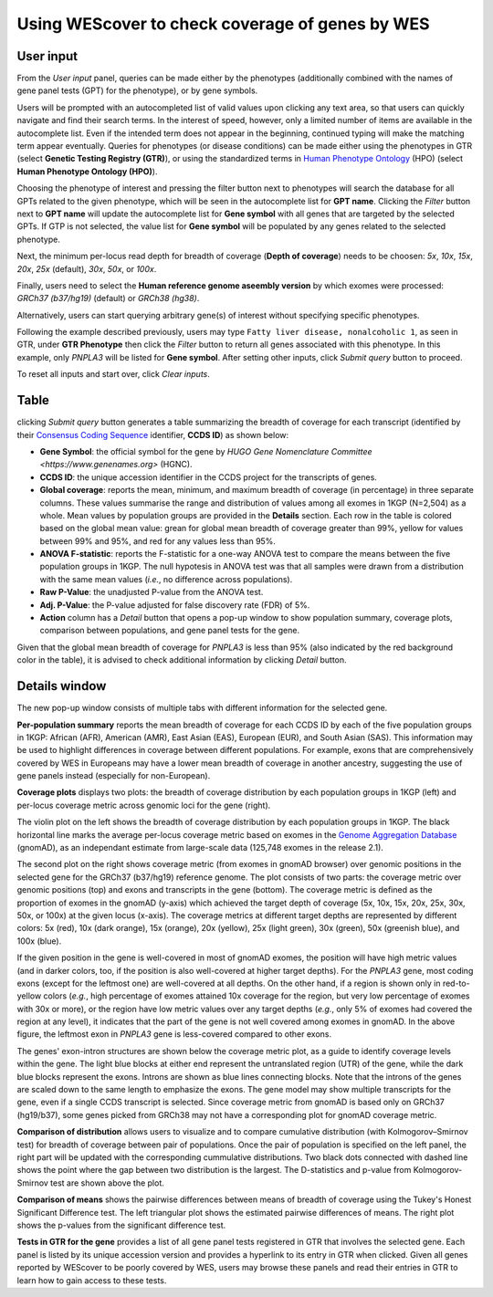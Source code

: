 Using WEScover to check coverage of genes by WES
================================================

User input
^^^^^^^^^^

.. image:: /_static/input_1.png
   :scale: 50%
   :align: center

From the *User input* panel, queries can be made either by the phenotypes (additionally combined with the names of gene panel tests (GPT) for the phenotype), or by gene symbols.

Users will be prompted with an autocompleted list of valid values upon clicking any text area, so that users can quickly navigate and find their search terms. In the interest of speed, however, only a limited number of items are available in the autocomplete list. Even if the intended term does not appear in the beginning, continued typing will make the matching term appear eventually. Queries for phenotypes (or disease conditions) can be made either using the phenotypes in GTR (select **Genetic Testing Registry (GTR)**), or using the standardized terms in `Human Phenotype Ontology <https://hpo.jax.org/app/>`_ (HPO) (select **Human Phenotype Ontology (HPO)**).

.. image:: /_static/input_2.png
   :scale: 50%
   :align: center

Choosing the phenotype of interest and pressing the filter button next to phenotypes will search the database for all GPTs related to the given phenotype, which will be seen in the autocomplete list for **GPT name**. Clicking the *Filter* button next to **GPT name** will update the autocomplete list for **Gene symbol** with all genes that are targeted by the selected GPTs. If GTP is not selected, the value list for **Gene symbol** will be populated by any genes related to the selected phenotype.

Next, the minimum per-locus read depth for breadth of coverage (**Depth of coverage**) needs to be choosen: *5x*, *10x*, *15x*, *20x*, *25x* (default), *30x*, *50x*, or *100x*.

Finally, users need to select the **Human reference genome aseembly version** by which exomes were processed: *GRCh37 (b37/hg19)* (default) or *GRCh38 (hg38)*.

.. image:: /_static/input_3.png
   :scale: 50%
   :align: center

Alternatively, users can start querying arbitrary gene(s) of interest without specifying specific phenotypes.

Following the example described previously, users may type ``Fatty liver disease, nonalcoholic 1``, as seen in GTR, under **GTR Phenotype** then click the *Filter* button to return all genes associated with this phenotype. In this example, only *PNPLA3* will be listed for **Gene symbol**. After setting other inputs, click *Submit query* button to proceed.

To reset all inputs and start over, click *Clear inputs*.


Table
^^^^^

clicking *Submit query* button generates a table summarizing the breadth of coverage for each transcript (identified by their `Consensus Coding Sequence <https://www.ncbi.nlm.nih.gov/CCDS/>`_ identifier, **CCDS ID**) as shown below:

.. image:: /_static/result.png
   :scale: 50%
   :align: center

* **Gene Symbol**: the official symbol for the gene by `HUGO Gene Nomenclature Committee <https://www.genenames.org>` (HGNC).
* **CCDS ID**: the unique accession identifier in the CCDS project for the transcripts of genes.
* **Global coverage**: reports the mean, minimum, and maximum breadth of coverage (in percentage) in three separate columns. These values summarise the range and distribution of values among all exomes in 1KGP (N=2,504) as a whole. Mean values by population groups are provided in the **Details** section. Each row in the table is colored based on the global mean value: grean for global mean breadth of coverage greater than 99%, yellow for values between 99% and 95%, and red for any values less than 95%.
* **ANOVA F-statistic**: reports the F-statistic for a one-way ANOVA test to compare the means between the five population groups in 1KGP. The null hypotesis in ANOVA test was that all samples were drawn from a distribution with the same mean values (*i.e.*, no difference across populations).
* **Raw P-Value**: the unadjusted P-value from the ANOVA test.
* **Adj. P-Value**: the P-value adjusted for false discovery rate (FDR) of 5%.
* **Action** column has a *Detail* button that opens a pop-up window to show population summary, coverage plots, comparison between populations, and gene panel tests for the gene.

Given that the global mean breadth of coverage for *PNPLA3* is less than 95% (also indicated by the red background color in the table), it is advised to check additional information by clicking *Detail* button.


Details window
^^^^^^^^^^^^^^

The new pop-up window consists of multiple tabs with different information for the selected gene.

**Per-population summary** reports the mean breadth of coverage for each CCDS ID by each of the five population groups in 1KGP: African (AFR), American (AMR), East Asian (EAS), European (EUR), and South Asian (SAS). This information may be used to highlight differences in coverage between different populations. For example, exons that are comprehensively covered by WES in Europeans may have a lower mean breadth of coverage in another ancestry, suggesting the use of gene panels instead (especially for non-European).

.. image:: /_static/detail_1.png
   :scale: 50%
   :align: center

**Coverage plots** displays two plots: the breadth of coverage distribution by each population groups in 1KGP (left) and per-locus coverage metric across genomic loci for the gene (right).

.. image:: /_static/detail_2.png
   :scale: 50%
   :align: center

The violin plot on the left shows the breadth of coverage distribution by each population groups in 1KGP. The black horizontal line marks the average per-locus coverage metric based on exomes in the `Genome Aggregation Database <https://gnomad.broadinstitute.org/>`_ (gnomAD), as an independant estimate from large-scale data (125,748 exomes in the release 2.1).

The second plot on the right  shows coverage metric (from exomes in gnomAD browser) over genomic positions in the selected gene for the GRCh37 (b37/hg19) reference genome. The plot consists of two parts: the coverage metric over genomic positions (top) and exons and transcripts in the gene (bottom). The coverage metric is defined as the proportion of exomes in the gnomAD (y-axis) which achieved the target depth of coverage (5x, 10x, 15x, 20x, 25x, 30x, 50x, or 100x) at the given locus (x-axis). The coverage metrics at different target depths are represented by different colors: 5x (red), 10x (dark orange), 15x (orange), 20x (yellow), 25x (light green), 30x (green), 50x (greenish blue), and 100x (blue).

If the given position in the gene is well-covered in most of gnomAD exomes, the position will have high metric values (and in darker colors, too, if the position is also well-covered at higher target depths). For the *PNPLA3* gene, most coding exons (except for the leftmost one) are well-covered at all depths. On the other hand, if a region is shown only in red-to-yellow colors (*e.g.*, high percentage of exomes attained 10x coverage for the region, but very low percentage of exomes with 30x or more), or the region have low metric values over any target depths (*e.g.*, only 5% of exomes had covered the region at any level), it indicates that the part of the gene is not well covered among exomes in gnomAD. In the above figure, the leftmost exon in *PNPLA3* gene is less-covered compared to other exons.

The genes' exon-intron structures are shown below the coverage metric plot, as a guide to identify coverage levels within the gene. The light blue blocks at either end represent the untranslated region (UTR) of the gene, while the dark blue blocks represent the exons. Introns are shown as blue lines connecting blocks. Note that the introns of the genes are scaled down to the same length to emphasize the exons. The gene model may show multiple transcripts for the gene, even if a single CCDS transcript is selected. Since coverage metric from gnomAD is based only on GRCh37 (hg19/b37), some genes picked from GRCh38 may not have a corresponding plot for gnomAD coverage metric.

**Comparison of distribution** allows users to visualize and to compare cumulative distribution (with Kolmogorov–Smirnov test) for breadth of coverage between pair of populations. Once the pair of population is specified on the left panel, the right part will be updated with the corresponding cummulative distributions. Two black dots connected with dashed line shows the point where the gap between two distribution is the largest. The D-statistics and p-value from Kolmogorov-Smirnov test are shown above the plot.

.. image:: /_static/detail_3.png
   :scale: 50%
   :align: center

**Comparison of means** shows the pairwise differences between means of breadth of coverage using the Tukey's Honest Significant Difference test. The left triangular plot shows the estimated pairwise differences of means. The right plot shows the p-values from the significant difference test.

.. images:: /_static/detail_4.png
   :scale: 50%
   :align: center

**Tests in GTR for the gene** provides a list of all gene panel tests registered in GTR that involves the selected gene. Each panel is listed by its unique accession version and provides a hyperlink to its entry in GTR when clicked. Given all genes reported by WEScover to be poorly covered by WES, users may browse these panels and read their entries in GTR to learn how to gain access to these tests.

.. images:: /_static/detail_5.png
   :scale: 50%
   :align: center



